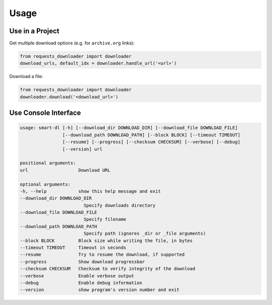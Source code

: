 Usage
=====

Use in a Project
----------------

Get multiple download options (e.g. for ``archive.org`` links):

.. code-block:: python

    from requests_downloader import downloader
    download_urls, default_idx = downloader.handle_url('<url>')


Download a file:

.. code-block:: python

    from requests_downloader import downloader
    downloader.download('<download_url>')

Use Console Interface
---------------------

.. code-block:: console

    usage: smart-dl [-h] [--download_dir DOWNLOAD_DIR] [--download_file DOWNLOAD_FILE]
                    [--download_path DOWNLOAD_PATH] [--block BLOCK] [--timeout TIMEOUT]
                    [--resume] [--progress] [--checksum CHECKSUM] [--verbose] [--debug]
                    [--version] url

    positional arguments:
    url                   Download URL

    optional arguments:
    -h, --help            show this help message and exit
    --download_dir DOWNLOAD_DIR
                            Specify downloads directory
    --download_file DOWNLOAD_FILE
                            Specify filename
    --download_path DOWNLOAD_PATH
                            Specify path (ignores _dir or _file arguments)
    --block BLOCK         Block size while writing the file, in bytes
    --timeout TIMEOUT     Timeout in seconds
    --resume              Try to resume the download, if supported
    --progress            Show download progressbar
    --checksum CHECKSUM   Checksum to verify integrity of the download
    --verbose             Enable verbose output
    --debug               Enable debug information
    --version             show program's version number and exit

